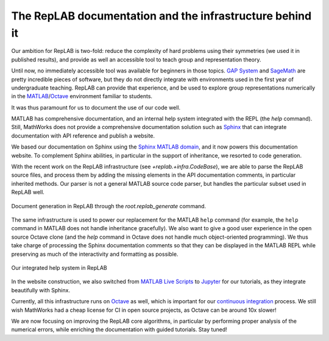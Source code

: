 The RepLAB documentation and the infrastructure behind it
=========================================================

.. post:: 26 Jan, 2020
   :tags: release
   :category: Relase
   :author: Denis Rosset
   :location: Waterloo, Ontario, Canada
   :excerpt: 2
   :image: 1
   :nocomments:

Our ambition for RepLAB is two-fold: reduce the complexity of hard problems using their symmetries (we used it in published results), and provide as well an accessible tool to teach group and representation theory.

Until now, no immediately accessible tool was available for beginners in those topics. `GAP System <https://www.gap-system.org/>`_ and `SageMath <https://www.sagemath.org/>`_ are pretty incredible pieces of software, but they do not directly integrate with environments used in the first year of undergraduate teaching. RepLAB can provide that experience, and be used to explore group representations numerically in the `MATLAB <https://www.mathworks.com/products/matlab.html>`_/`Octave <https://www.gnu.org/software/octave/>`_ environment familiar to students.

It was thus paramount for us to document the use of our code well.

MATLAB has comprehensive documentation, and an internal help system integrated with the REPL (the `help` command). Still, MathWorks does not provide a comprehensive documentation solution such as `Sphinx <http://www.sphinx-doc.org/en/master>`_ that can integrate documentation with API reference and publish a website.

We based our documentation on Sphinx using the `Sphinx MATLAB domain <https://github.com/sphinx-contrib/matlabdomain>`_, and it now powers this documentation website. To complement Sphinx abilities, in particular in the support of inheritance, we resorted to code generation.

With the recent work on the RepLAB infrastructure (see `+replab.+infra.CodeBase`), we are able to parse the RepLAB source files, and process them by adding the missing elements in the API documentation comments, in particular inherited methods. Our parser is not a general MATLAB source code parser, but handles the particular subset used in RepLAB well.

.. figure:: GenerateSystem.gif
   :align: center
   :figclass: align-center

   Document generation in RepLAB through the `root.replab_generate` command.

The same infrastructure is used to power our replacement for the MATLAB ``help`` command (for example, the ``help`` command in MATLAB does not handle inheritance gracefully). We also want to give a good user experience in the open source Octave clone (and the `help` command in Octave does not handle much object-oriented programming). We thus take charge of processing the Sphinx documentation comments so that they can be displayed in the MATLAB REPL while preserving as much of the interactivity and formatting as possible.

.. figure:: ../HelpSystem.gif
   :width: 483px
   :height: 361px
   :align: center
   :figclass: align-center

   Our integrated help system in RepLAB

In the website construction, we also switched from `MATLAB Live Scripts <https://www.mathworks.com/help/matlab/live-scripts-and-functions.html>`_ to `Jupyter <https://jupyter.org/>`_ for our tutorials, as they integrate beautifully with Sphinx.

Currently, all this infrastructure runs on `Octave <https://www.gnu.org/software/octave/>`_ as well, which is important for our `continuous integration <https://travis-ci.com/replab/replab>`_ process. We still wish MathWorks had a cheap license for CI in open source projects, as Octave can be around 10x slower!

We are now focusing on improving the RepLAB core algorithms, in particular by performing proper analysis of the numerical errors, while enriching the documentation with guided tutorials. Stay tuned!
